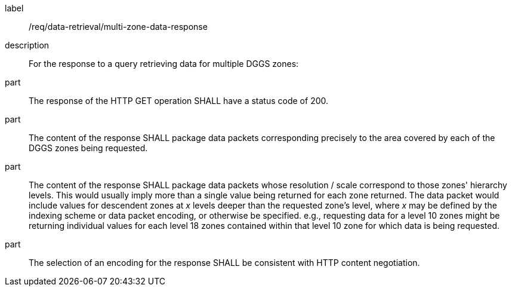 [requirement]
====
[%metadata]
label:: /req/data-retrieval/multi-zone-data-response
description:: For the response to a query retrieving data for multiple DGGS zones:
part:: The response of the HTTP GET operation SHALL have a status code of 200.
part:: The content of the response SHALL package data packets corresponding
precisely to the area covered by each of the DGGS zones being requested.

part:: The content of the response SHALL package data packets whose resolution / scale correspond to those zones' hierarchy levels.
This would usually imply more than a single value being returned for each zone returned.
The data packet would include values for descendent zones at _x_ levels deeper than the requested zone's level, where _x_ may be defined
by the indexing scheme or data packet encoding, or otherwise be specified. e.g., requesting data for a level 10 zones might be returning
individual values for each level 18 zones contained within that level 10 zone for which data is being requested.
part:: The selection of an encoding for the response SHALL be consistent with HTTP content negotiation.
====
